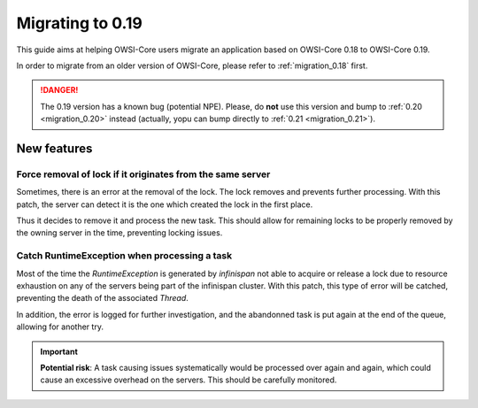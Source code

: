 .. _migration_0.19:

Migrating to 0.19
=================

This guide aims at helping OWSI-Core users migrate an application based on OWSI-Core 0.18 to OWSI-Core 0.19.

In order to migrate from an older version of OWSI-Core, please refer to :ref:`migration_0.18` first.

.. danger:: The 0.19 version has a known bug (potential NPE). Please, do **not** use this version and bump to :ref:`0.20 <migration_0.20>` instead (actually, yopu can bump directly to :ref:`0.21 <migration_0.21>`).

New features
------------

Force removal of lock if it originates from the same server
~~~~~~~~~~~~~~~~~~~~~~~~~~~~~~~~~~~~~~~~~~~~~~~~~~~~~~~~~~~

Sometimes, there is an error at the removal of the lock. The lock removes and prevents further processing.
With this patch, the server can detect it is the one which created the lock in the first place.

Thus it decides to remove it and process the new task. This should allow for remaining locks to be properly removed by the owning server in the time, preventing locking issues.

Catch RuntimeException when processing a task
~~~~~~~~~~~~~~~~~~~~~~~~~~~~~~~~~~~~~~~~~~~~~

Most of the time the `RuntimeException` is generated by *infinispan* not able to acquire or release a lock due to resource exhaustion on any of the servers being part of the infinispan cluster.
With this patch, this type of error will be catched, preventing the death of the associated `Thread`.

In addition, the error is logged for further investigation, and the abandonned task is put again at the end of the queue, allowing for another try.

.. important:: **Potential risk**: A task causing issues systematically would be processed over again and again, which could cause an excessive overhead on the servers. This should be carefully monitored.

